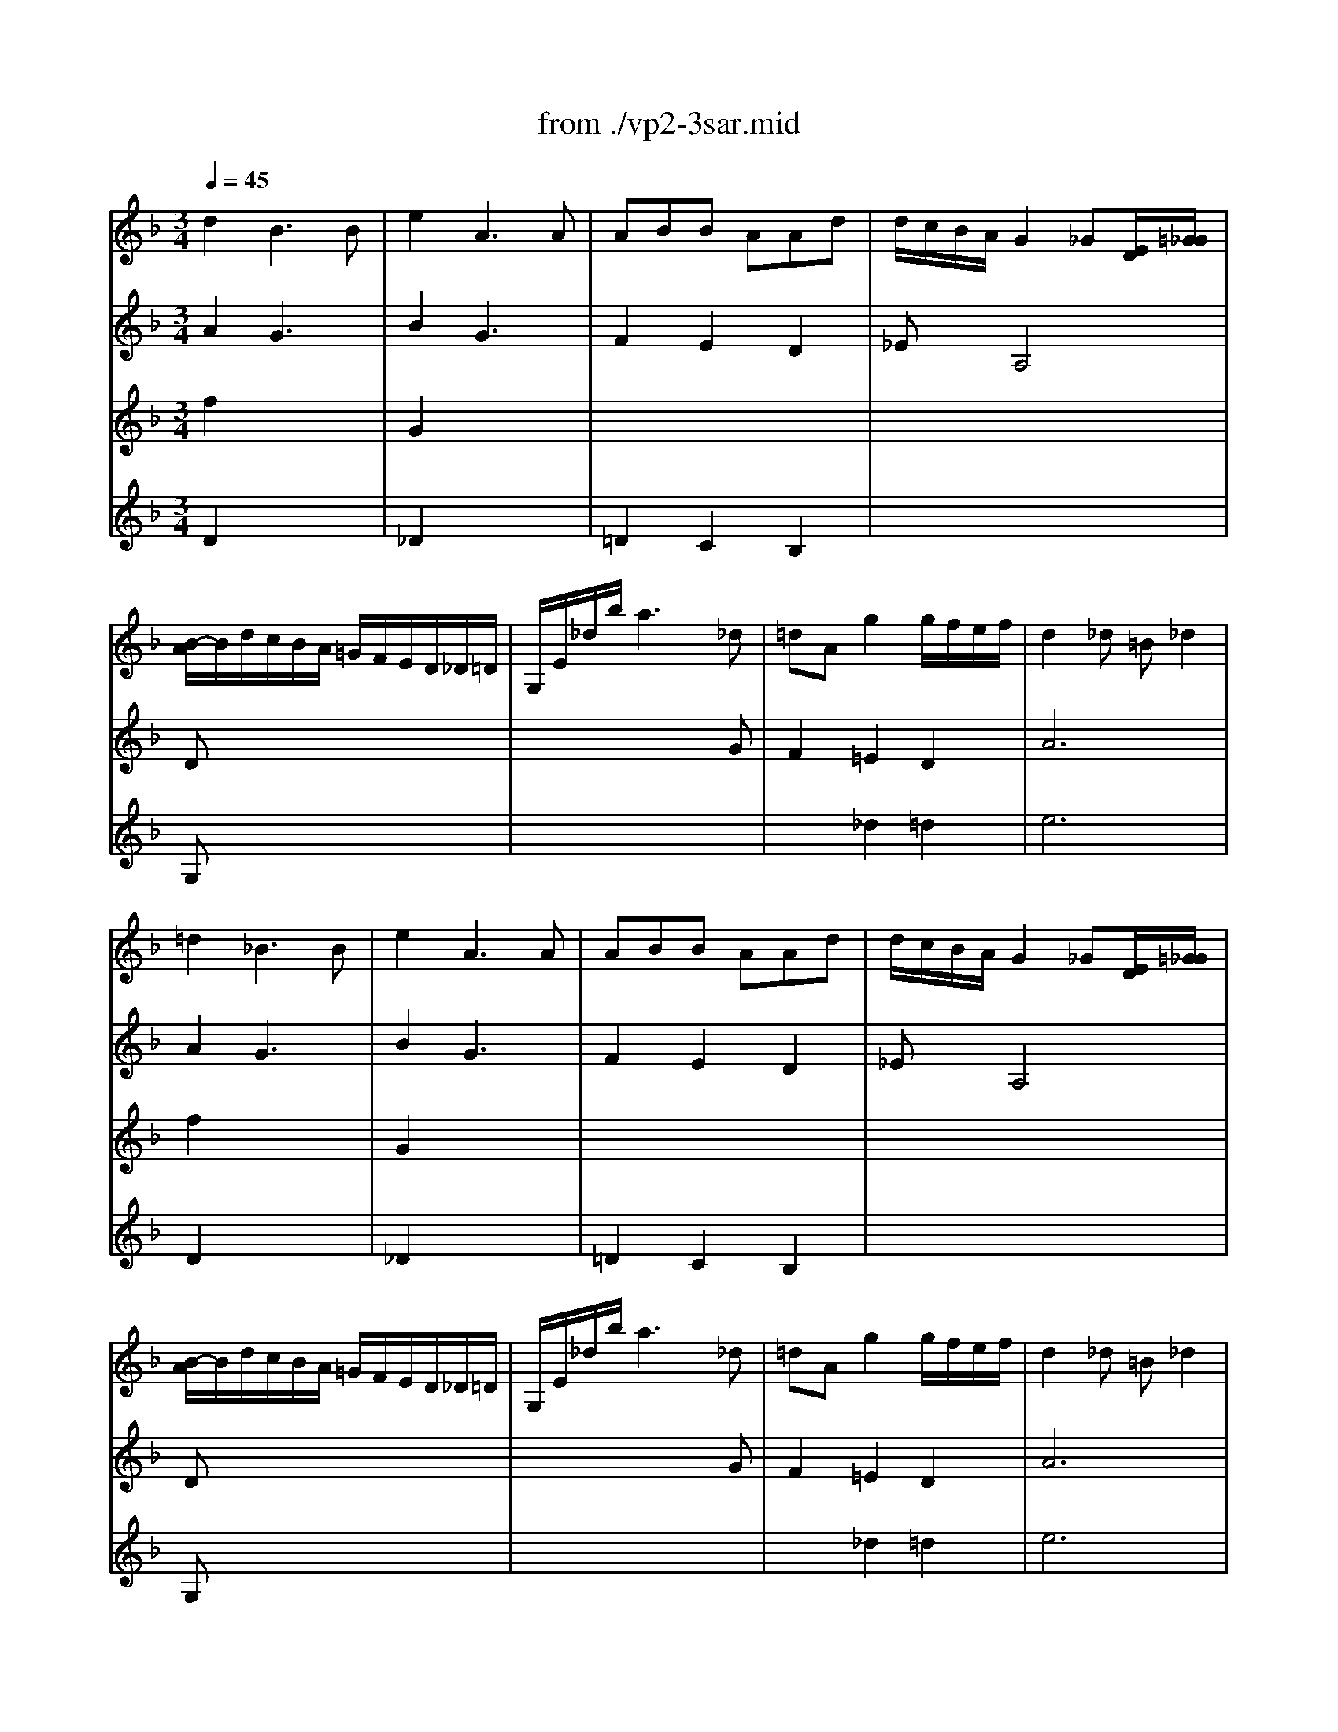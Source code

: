 X: 1
T: from ./vp2-3sar.mid
M: 3/4
L: 1/8
Q:1/4=45
K:F % 1 flats
% untitled
% A
% A'
% B
% B
% 1.
% B'
% B
% B'
% 2.
V:1
% Solo Violin
%%MIDI program 40
% untitled
% A
d2B3B| \
e2A3A| \
ABB AAd| \
d/2c/2B/2A/2G2_G[E/2D/2][=G/2_G/2]|
[B/2-A/2]B/2d/2c/2B/2A/2 =G/2F/2E/2D/2_D/2=D/2| \
G,/2E/2_d/2b/2a3_d| \
=dAg2g/2f/2e/2f/2| \
d2_d =B_d2|
% A'
=d2_B3B| \
e2A3A| \
ABB AAd| \
d/2c/2B/2A/2G2_G[E/2D/2][=G/2_G/2]|
[B/2-A/2]B/2d/2c/2B/2A/2 =G/2F/2E/2D/2_D/2=D/2| \
G,/2E/2_d/2b/2a3_d| \
=dAg2g/2f/2e/2f/2| \
d2_d =B_d2|
% B
e3/2f/2[g/2_d/2-]_d2-_d/2_d| \
% B
=d/2c/2=B/2c<=Bd/2e/2g/2f/2x/2| \
g2f efg| \
ed/2c/2_b2-b/2_a/2_g/2=g/2|
_g2=g d_eB| \
cd/2_e/2x dc/2B/2=A/2G/2| \
c/2_e/2b/2a/2B/2d/2 a/2g/2A/2c/2g/2_g/2| \
=g2G,2-G,/2x3/2|
b3/2a/2g/2f/2 =e/2>d/2[c/2B/2-]BA/2| \
Ac/2=B/2=B cx3/2c/2| \
=Bd/2_d/2_d =dE[f/2e/2]x/2| \
d/2_d/2e/2A/2A/2G/2 _B/2=D/2D/2_D/2E/2A,/2|
B,2A,4| \
G,/2B/2_e/2g/2_e/2B/2 G/2_E/2b/2>_d/2[=e/2=d/2]G/2| \
F/2A/2d/2a/2g/2_d/2 =d/2f/2A/2d/2e/2_d/2| \
% 1.
=d3/2c/2B/2A/2 G/2F/2E/2D/2_D/2x/2|
% B'
e3/2f/2[g/2_d/2-]_d2-_d/2_d| \
% B
% B'
=d/2c/2=B/2c<=Bd/2e/2g/2f/2x/2| \
g2f efg| \
ed/2c/2_b2-b/2_a/2_g/2=g/2|
_g2=g d_eB| \
cd/2_e/2x dc/2B/2=A/2G/2| \
c/2_e/2b/2a/2B/2d/2 a/2g/2A/2c/2g/2_g/2| \
=g2G,2-G,/2x3/2|
b3/2a/2g/2f/2 =e/2>d/2[c/2B/2-]BA/2| \
Ac/2=B/2=B cx3/2c/2| \
=Bd/2_d/2_d =dE[f/2e/2]x/2| \
d/2_d/2e/2A/2A/2G/2 _B/2=D/2D/2_D/2E/2A,/2|
B,2A,4| \
G,/2B/2_e/2g/2_e/2B/2 G/2_E/2b/2>_d/2[=e/2=d/2]G/2| \
F/2A/2d/2a/2g/2_d/2 =d/2f/2A/2d/2e/2_d/2| \
% 2.
=d/2D/2F/2A/2G/2F/2 E/2D/2C/2B,/2C/2A,/2|
B,/2d/2c/2A/2B/2_G/2 =G/2B/2d/2f/2e/2_d/2| \
=d/2=B,/2D/2F/2_A/2=B/2 d/2e/2f/2_d/2=d/2_A/2| \
=A/2>_B/2[A/2G/2]F/2E/2>D/2 [D/2_D/2]_A,/2=A,/2E/2G/2_d/2| \
=d2D4|
V:2
% --------------------------------------
%%MIDI program 40
% untitled
% A
A2G3x| \
B2G3x| \
F2E2D2| \
_ExA,4|
Dx4x| \
x4xG| \
F2=E2D2| \
A6|
% A'
A2G3x| \
B2G3x| \
F2E2D2| \
_ExA,4|
Dx4x| \
x4xG| \
F2=E2D2| \
A6|
% B
A2G4| \
% B
_GxF x3| \
E2D2=G2| \
Cx4x|
c2B xGx| \
G2_G x3| \
x4Dx| \
x6|
c3/2x4x/2| \
Fx_G xD3/2x/2| \
=Gx_A x3| \
x6|
e2f4| \
x6| \
x6| \
x6|
% 1.
% B'
=A2G4| \
% B
% B'
_GxF x3| \
E2D2=G2| \
Gx4x|
c2B xGx| \
G2_G x3| \
x4Dx| \
x6|
c3/2x4x/2| \
Fx_G xD3/2x/2| \
=Gx_A x3| \
x6|
e2f4|
V:3
% Johann Sebastian Bach  (1685-1750)
%%MIDI program 40
% untitled
% A
f2x4| \
G2x4| \
x6| \
x6|
G,x4x| \
x6| \
x2_d2=d2| \
e6|
% A'
f2x4| \
G2x4| \
x6| \
x6|
G,x4x| \
x6| \
x2_d2=d2| \
e6|
% B
_d2x4| \
x6| \
% B
c2c2=B2| \
cx4x|
x6| \
x6| \
x6| \
x4x/2 (3G/2=A/2_B/2[=d/2c/2]|
[F/2E/2-]Ex4x/2| \
x6| \
x6| \
x6|
_d2=d4| \
x6| \
x6| \
x6|
% 1.
% B'
_d2x4| \
x6| \
% B
% B'
c2c2=B2| \
cx4x|
x6| \
x6| \
x6| \
x4x/2 (3G/2A/2_B/2[=d/2c/2]|
[F/2E/2-]Ex4x/2| \
x6| \
x6| \
x6|
_d2=d4|
V:4
% Six Sonatas and Partitas for Solo Violin
%%MIDI program 40
% untitled
% A
D2x4| \
_D2x4| \
=D2C2B,2| \
x6|
x6| \
x6| \
x6| \
x6|
% A'
D2x4| \
_D2x4| \
=D2C2B,2| \
x6|
x6| \
x6| \
x6| \
x6|
x6| \
x6| \
x6| \
% B
% B
Gx4x|
x6| \
x6| \
x6| \
x6|
x6| \
x6| \
x6| \
x6|
G2A4| \
x6| \
x6| \
x6|
% 1.
% B'
A,2x4| \
x6| \
x6| \
% B
% B'
Cx4x|
x6| \
x6| \
x6| \
x6|
x6| \
x6| \
x6| \
x6|
G2A4|
% --------------------------------------
% Partita No. 2 in D minor - BWV 1004
% 3rd Movement: Sarabande
% --------------------------------------
% Sequenced with Cakewalk Pro Audio by
% David J. Grossman - dave@unpronounceable.com
% This and other Bach MIDI files can be found at:
% Dave's J.S. Bach Page
% http://www.unpronounceable.com/bach
% --------------------------------------
% Original Filename: vp2-3sar.mid
% Last Modified: February 22, 1997
